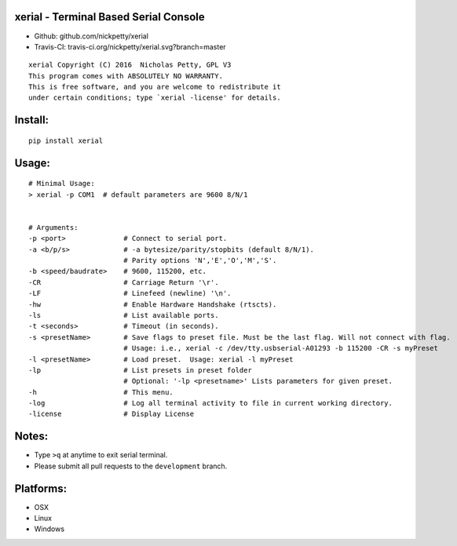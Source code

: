 xerial - Terminal Based Serial Console
======================================

- Github: github.com/nickpetty/xerial
- Travis-CI: travis-ci.org/nickpetty/xerial.svg?branch=master

::

    xerial Copyright (C) 2016  Nicholas Petty, GPL V3
    This program comes with ABSOLUTELY NO WARRANTY.
    This is free software, and you are welcome to redistribute it
    under certain conditions; type `xerial -license' for details.

Install:
========

::

    pip install xerial

Usage:
======

::

    # Minimal Usage:
    > xerial -p COM1  # default parameters are 9600 8/N/1


    # Arguments:
    -p <port>              # Connect to serial port.
    -a <b/p/s>             # -a bytesize/parity/stopbits (default 8/N/1).
                           # Parity options 'N','E','O','M','S'.
    -b <speed/baudrate>    # 9600, 115200, etc.
    -CR                    # Carriage Return '\r'.
    -LF                    # Linefeed (newline) '\n'.
    -hw                    # Enable Hardware Handshake (rtscts).
    -ls                    # List available ports.
    -t <seconds>           # Timeout (in seconds).
    -s <presetName>        # Save flags to preset file. Must be the last flag. Will not connect with flag.
                           # Usage: i.e., xerial -c /dev/tty.usbserial-A01293 -b 115200 -CR -s myPreset
    -l <presetName>        # Load preset.  Usage: xerial -l myPreset
    -lp                    # List presets in preset folder
                           # Optional: '-lp <presetname>' Lists parameters for given preset.
    -h                     # This menu.
    -log                   # Log all terminal activity to file in current working directory.
    -license               # Display License

Notes:
=========

-  Type ``>q`` at anytime to exit serial terminal.
-  Please submit all pull requests to the ``development`` branch.


Platforms:
==========

-  OSX
-  Linux
-  Windows
